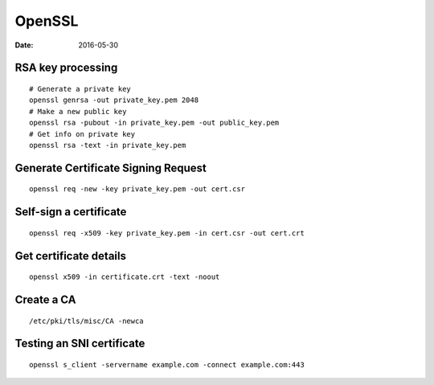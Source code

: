 OpenSSL
=======
:date: 2016-05-30

RSA key processing
------------------
::

 # Generate a private key
 openssl genrsa -out private_key.pem 2048
 # Make a new public key
 openssl rsa -pubout -in private_key.pem -out public_key.pem
 # Get info on private key
 openssl rsa -text -in private_key.pem

Generate Certificate Signing Request
------------------------------------
::

 openssl req -new -key private_key.pem -out cert.csr

Self-sign a certificate
-----------------------
::

 openssl req -x509 -key private_key.pem -in cert.csr -out cert.crt

Get certificate details
-----------------------
::

 openssl x509 -in certificate.crt -text -noout

Create a CA
-----------
::

 /etc/pki/tls/misc/CA -newca

Testing an SNI certificate
--------------------------
::

 openssl s_client -servername example.com -connect example.com:443

